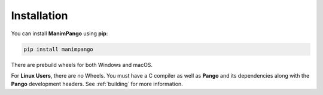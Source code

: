 .. _installation:

Installation
============

You can install **ManimPango** using **pip**:

.. code-block:: bash

    pip install manimpango

There are prebuild wheels for both Windows and macOS.

For **Linux Users**, there are no Wheels. You must have a C compiler as well
as **Pango** and its dependencies along with the **Pango** development headers.
See :ref:`building` for more information.
